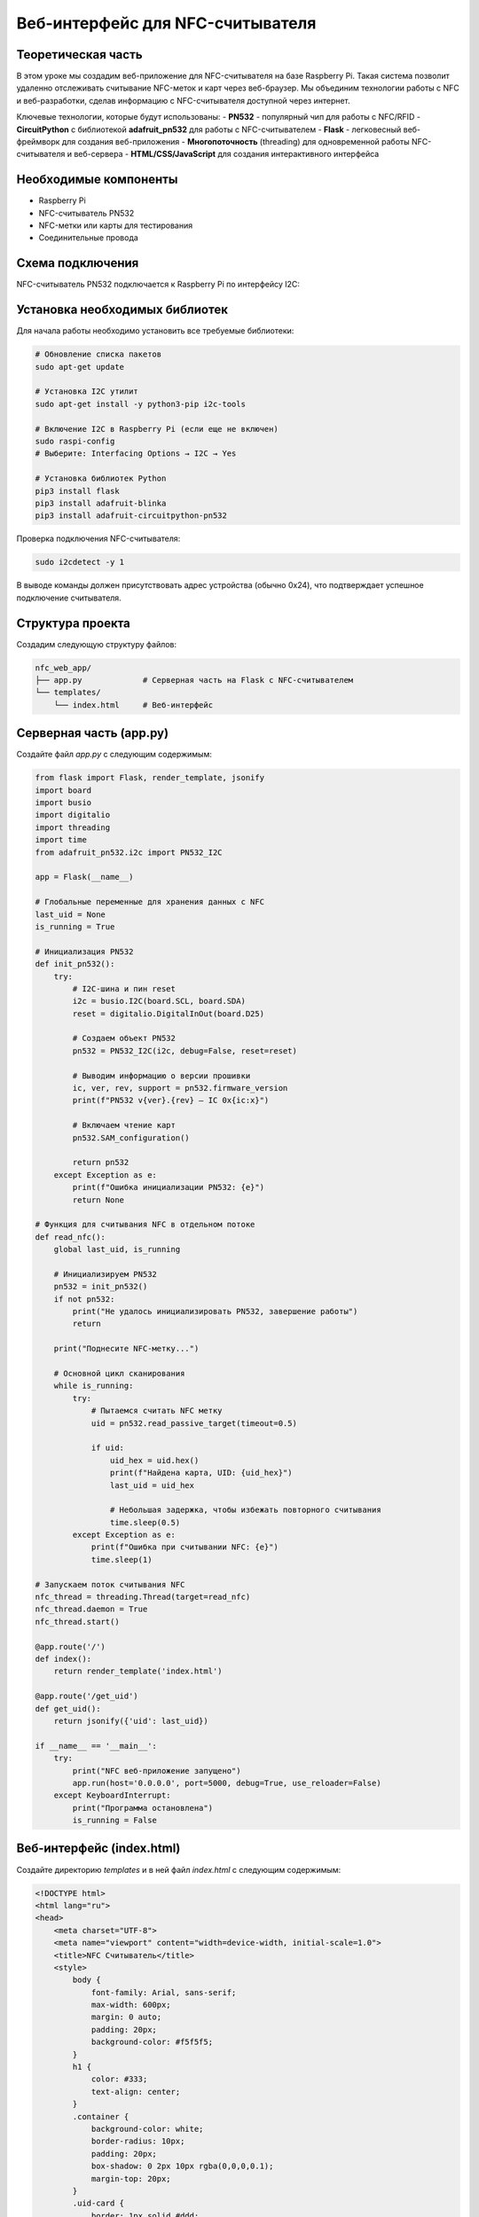 ========================================================================================================================
Веб-интерфейс для NFC-считывателя 
========================================================================================================================

Теоретическая часть
--------------------------------------
В этом уроке мы создадим веб-приложение для NFC-считывателя на базе Raspberry Pi. Такая система позволит удаленно отслеживать считывание NFC-меток и карт через веб-браузер. Мы объединим технологии работы с NFC и веб-разработки, сделав информацию с NFC-считывателя доступной через интернет.

Ключевые технологии, которые будут использованы:
- **PN532** - популярный чип для работы с NFC/RFID
- **CircuitPython** с библиотекой **adafruit_pn532** для работы с NFC-считывателем
- **Flask** - легковесный веб-фреймворк для создания веб-приложения
- **Многопоточность** (threading) для одновременной работы NFC-считывателя и веб-сервера
- **HTML/CSS/JavaScript** для создания интерактивного интерфейса

Необходимые компоненты
-----------------------------------------
- Raspberry Pi
- NFC-считыватель PN532
- NFC-метки или карты для тестирования
- Соединительные провода

Схема подключения
-------------------------------------------------------
NFC-считыватель PN532 подключается к Raspberry Pi по интерфейсу I2C:

Установка необходимых библиотек
---------------------------------------------------------------------
Для начала работы необходимо установить все требуемые библиотеки:

.. code-block:: bash

   # Обновление списка пакетов
   sudo apt-get update
   
   # Установка I2C утилит
   sudo apt-get install -y python3-pip i2c-tools
   
   # Включение I2C в Raspberry Pi (если еще не включен)
   sudo raspi-config
   # Выберите: Interfacing Options → I2C → Yes
   
   # Установка библиотек Python
   pip3 install flask
   pip3 install adafruit-blinka
   pip3 install adafruit-circuitpython-pn532

Проверка подключения NFC-считывателя:

.. code-block:: bash

   sudo i2cdetect -y 1

В выводе команды должен присутствовать адрес устройства (обычно 0x24), что подтверждает успешное подключение считывателя.

Структура проекта
--------------------------------------------------------------------------------------
Создадим следующую структуру файлов:

.. code-block:: bash

   nfc_web_app/
   ├── app.py             # Серверная часть на Flask с NFC-считывателем
   └── templates/
       └── index.html     # Веб-интерфейс

Серверная часть (app.py)
---------------------------------------------------------------------------------------------
Создайте файл `app.py` с следующим содержимым:

.. code-block:: python

   from flask import Flask, render_template, jsonify
   import board
   import busio
   import digitalio
   import threading
   import time
   from adafruit_pn532.i2c import PN532_I2C

   app = Flask(__name__)

   # Глобальные переменные для хранения данных с NFC
   last_uid = None
   is_running = True

   # Инициализация PN532
   def init_pn532():
       try:
           # I2C-шина и пин reset
           i2c = busio.I2C(board.SCL, board.SDA)
           reset = digitalio.DigitalInOut(board.D25)
           
           # Создаем объект PN532
           pn532 = PN532_I2C(i2c, debug=False, reset=reset)
           
           # Выводим информацию о версии прошивки
           ic, ver, rev, support = pn532.firmware_version
           print(f"PN532 v{ver}.{rev} — IC 0x{ic:x}")
           
           # Включаем чтение карт
           pn532.SAM_configuration()
           
           return pn532
       except Exception as e:
           print(f"Ошибка инициализации PN532: {e}")
           return None

   # Функция для считывания NFC в отдельном потоке
   def read_nfc():
       global last_uid, is_running
       
       # Инициализируем PN532
       pn532 = init_pn532()
       if not pn532:
           print("Не удалось инициализировать PN532, завершение работы")
           return
       
       print("Поднесите NFC-метку...")
       
       # Основной цикл сканирования
       while is_running:
           try:
               # Пытаемся считать NFC метку
               uid = pn532.read_passive_target(timeout=0.5)
               
               if uid:
                   uid_hex = uid.hex()
                   print(f"Найдена карта, UID: {uid_hex}")
                   last_uid = uid_hex
                   
                   # Небольшая задержка, чтобы избежать повторного считывания
                   time.sleep(0.5)
           except Exception as e:
               print(f"Ошибка при считывании NFC: {e}")
               time.sleep(1)

   # Запускаем поток считывания NFC
   nfc_thread = threading.Thread(target=read_nfc)
   nfc_thread.daemon = True
   nfc_thread.start()

   @app.route('/')
   def index():
       return render_template('index.html')

   @app.route('/get_uid')
   def get_uid():
       return jsonify({'uid': last_uid})

   if __name__ == '__main__':
       try:
           print("NFC веб-приложение запущено")
           app.run(host='0.0.0.0', port=5000, debug=True, use_reloader=False)
       except KeyboardInterrupt:
           print("Программа остановлена")
           is_running = False

Веб-интерфейс (index.html)
-----------------------------------------------------------------------------------------------
Создайте директорию `templates` и в ней файл `index.html` с следующим содержимым:

.. code-block:: html

   <!DOCTYPE html>
   <html lang="ru">
   <head>
       <meta charset="UTF-8">
       <meta name="viewport" content="width=device-width, initial-scale=1.0">
       <title>NFC Считыватель</title>
       <style>
           body {
               font-family: Arial, sans-serif;
               max-width: 600px;
               margin: 0 auto;
               padding: 20px;
               background-color: #f5f5f5;
           }
           h1 {
               color: #333;
               text-align: center;
           }
           .container {
               background-color: white;
               border-radius: 10px;
               padding: 20px;
               box-shadow: 0 2px 10px rgba(0,0,0,0.1);
               margin-top: 20px;
           }
           .uid-card {
               border: 1px solid #ddd;
               border-radius: 10px;
               padding: 20px;
               margin: 20px 0;
               background-color: #f9f9f9;
               text-align: center;
           }
           .uid-text {
               font-size: 22px;
               font-weight: bold;
               margin: 15px 0;
               font-family: monospace;
           }
           .status {
               text-align: center;
               font-style: italic;
               color: #666;
               margin: 10px 0;
           }
           .loading {
               display: inline-block;
               width: 20px;
               height: 20px;
               border: 3px solid #f3f3f3;
               border-top: 3px solid #3498db;
               border-radius: 50%;
               animation: spin 1s linear infinite;
               margin-right: 10px;
               vertical-align: middle;
           }
           @keyframes spin {
               0% { transform: rotate(0deg); }
               100% { transform: rotate(360deg); }
           }
           .last-update {
               text-align: right;
               font-size: 12px;
               color: #999;
               margin-top: 20px;
           }
           .nfc-icon {
               width: 80px;
               height: 80px;
               margin: 0 auto;
               display: block;
               background-color: #3498db;
               border-radius: 50%;
               position: relative;
           }
           .nfc-icon:before {
               content: "";
               position: absolute;
               top: 20%;
               left: 20%;
               width: 60%;
               height: 60%;
               border: 4px solid white;
               border-radius: 50%;
               box-sizing: border-box;
           }
       </style>
   </head>
   <body>
       <h1>NFC Считыватель</h1>
       
       <div class="container">
           <div class="nfc-icon"></div>
           
           <div class="status" id="status">
               <span class="loading"></span> Ожидание NFC метки...
           </div>
           
           <div class="uid-card">
               <h2>Последний считанный UID:</h2>
               <div class="uid-text" id="uid-display">Нет данных</div>
           </div>
           
           <div class="last-update" id="last-update">
               Последнее обновление: Никогда
           </div>
       </div>

       <script>
           // Функция для получения текущего времени в формате ЧЧ:ММ:СС
           function getCurrentTime() {
               const now = new Date();
               return now.toLocaleTimeString();
           }
           
           // Функция для получения UID с сервера
           function getUID() {
               fetch('/get_uid')
                   .then(response => response.json())
                   .then(data => {
                       const uidDisplay = document.getElementById('uid-display');
                       const status = document.getElementById('status');
                       const lastUpdate = document.getElementById('last-update');
                       
                       // Обновляем время последнего обновления
                       lastUpdate.textContent = 'Последнее обновление: ' + getCurrentTime();
                       
                       if (data.uid) {
                           // Если UID получен
                           uidDisplay.textContent = data.uid;
                           status.innerHTML = '<span style="color: green;">✓</span> NFC метка обнаружена';
                       } else {
                           // Если UID не получен
                           uidDisplay.textContent = 'Нет данных';
                           status.innerHTML = '<span class="loading"></span> Ожидание NFC метки...';
                       }
                   })
                   .catch(error => {
                       console.error('Ошибка:', error);
                       const status = document.getElementById('status');
                       status.innerHTML = '<span style="color: red;">✗</span> Ошибка связи с сервером';
                   });
           }
           
           // Получаем UID при загрузке страницы
           getUID();
           
           // Обновляем UID каждые 3 секунды
           setInterval(getUID, 3000);
           
           // Перезагружаем страницу каждую минуту
           setInterval(function() {
               location.reload();
           }, 60000);
       </script>
   </body>
   </html>

Запуск приложения
--------------------------------------------------------------------------------------
1. Создайте необходимую структуру директорий и файлы:

   .. code-block:: bash

      mkdir -p nfc_web_app/templates
      cd nfc_web_app
      # Создайте файлы app.py и templates/index.html с указанным выше содержимым

2. Запустите приложение:

   .. code-block:: bash

      python3 app.py

3. Откройте веб-браузер и перейдите по адресу:

   .. code-block:: bash

      http://<IP-адрес_Raspberry_Pi>:5000

Разбор кода
--------------------------------------------------------------------------------

### Серверная часть (app.py)

Рассмотрим ключевые элементы серверной части приложения:

**Инициализация и глобальные переменные:**

В начале кода мы создаем Flask-приложение и определяем глобальные переменные:

.. code-block:: python

   app = Flask(__name__)

   # Глобальные переменные для хранения данных с NFC
   last_uid = None
   is_running = True

- `last_uid` хранит последний считанный UID карты
- `is_running` управляет работой потока считывания

**Функция инициализации NFC-считывателя:**

Функция `init_pn532()` отвечает за инициализацию и настройку NFC-считывателя:

.. code-block:: python

   def init_pn532():
       try:
           # I2C-шина и пин reset
           i2c = busio.I2C(board.SCL, board.SDA)
           reset = digitalio.DigitalInOut(board.D25)
           
           # Создаем объект PN532
           pn532 = PN532_I2C(i2c, debug=False, reset=reset)
           
           # Выводим информацию о версии прошивки
           ic, ver, rev, support = pn532.firmware_version
           print(f"PN532 v{ver}.{rev} — IC 0x{ic:x}")
           
           # Включаем чтение карт
           pn532.SAM_configuration()
           
           return pn532
       except Exception as e:
           print(f"Ошибка инициализации PN532: {e}")
           return None

В этой функции:
1. Инициализируем I2C интерфейс для связи с PN532
2. Настраиваем пин сброса (reset)
3. Создаем объект PN532 и проверяем версию прошивки
4. Настраиваем Security Access Module (SAM) для работы с картами
5. Возвращаем инициализированный объект или None в случае ошибки

**Функция считывания NFC в отдельном потоке:**

.. code-block:: python

   def read_nfc():
       global last_uid, is_running
       
       # Инициализируем PN532
       pn532 = init_pn532()
       if not pn532:
           print("Не удалось инициализировать PN532, завершение работы")
           return
       
       print("Поднесите NFC-метку...")
       
       # Основной цикл сканирования
       while is_running:
           try:
               # Пытаемся считать NFC метку
               uid = pn532.read_passive_target(timeout=0.5)
               
               if uid:
                   uid_hex = uid.hex()
                   print(f"Найдена карта, UID: {uid_hex}")
                   last_uid = uid_hex
                   
                   # Небольшая задержка, чтобы избежать повторного считывания
                   time.sleep(0.5)
           except Exception as e:
               print(f"Ошибка при считывании NFC: {e}")
               time.sleep(1)

Функция `read_nfc()` запускается в отдельном потоке и выполняет:
1. Инициализацию NFC-считывателя
2. Постоянный опрос NFC-считывателя на наличие карты
3. При обнаружении карты сохраняет её UID в глобальную переменную

**Запуск потока считывания:**

.. code-block:: python

   nfc_thread = threading.Thread(target=read_nfc)
   nfc_thread.daemon = True
   nfc_thread.start()

Здесь мы:
1. Создаем новый поток, который будет выполнять функцию `read_nfc()`
2. Устанавливаем флаг `daemon=True`, чтобы поток автоматически завершался при выходе из основной программы
3. Запускаем поток

**Маршруты Flask:**

.. code-block:: python

   @app.route('/')
   def index():
       return render_template('index.html')

   @app.route('/get_uid')
   def get_uid():
       return jsonify({'uid': last_uid})

Создаем два маршрута:
1. `/` - для отображения веб-интерфейса
2. `/get_uid` - API-эндпоинт, который возвращает последний считанный UID в формате JSON

**Запуск веб-сервера:**

.. code-block:: python

   if __name__ == '__main__':
       try:
           print("NFC веб-приложение запущено")
           app.run(host='0.0.0.0', port=5000, debug=True, use_reloader=False)
       except KeyboardInterrupt:
           print("Программа остановлена")
           is_running = False

При запуске:
1. Выводим сообщение о запуске приложения
2. Запускаем Flask-сервер на всех интерфейсах (0.0.0.0)
3. Отключаем автоматическую перезагрузку (`use_reloader=False`), чтобы избежать проблем с потоками
4. При нажатии Ctrl+C устанавливаем `is_running=False` для корректного завершения потока считывания

### Веб-интерфейс (index.html)

Рассмотрим основные элементы веб-интерфейса:

**HTML-структура:**

HTML-документ содержит несколько ключевых элементов:
1. Заголовок страницы
2. Контейнер с иконкой NFC
3. Индикатор статуса
4. Карточку для отображения UID
5. Строку с временем последнего обновления

**CSS-стили:**

CSS-стили отвечают за внешний вид интерфейса:
- Адаптивный дизайн с максимальной шириной 600px
- Карточка с тенью для основного контента
- Анимированный индикатор загрузки
- Стилизованная иконка NFC
- Различные стили для статусов и текста

**JavaScript для взаимодействия с сервером:**

JavaScript-код выполняет следующие функции:
1. Получает текущее время для отображения времени обновления
2. Делает AJAX-запросы к API `/get_uid` для получения последнего UID
3. Обновляет интерфейс в зависимости от полученных данных
4. Настраивает автоматическое обновление каждые 3 секунды
5. Перезагружает страницу каждую минуту для обновления состояния

Ожидаемый результат
----------------------------------------------------------------------------------------

При запуске приложения и открытии веб-интерфейса вы увидите:
1. Страницу с иконкой NFC и статусом "Ожидание NFC метки..."
2. При поднесении NFC-карты или метки к считывателю, интерфейс обновится:

   - Статус изменится на "NFC метка обнаружена"
   - Отобразится UID карты
   - Обновится время последнего обновления

Интерфейс будет автоматически обновляться каждые 3 секунды, проверяя наличие новых данных с NFC-считывателя.

Возможные расширения проекта
-----------------------------------------------------------------------------------------------

Созданное приложение можно расширить несколькими способами:

1. **База данных зарегистрированных карт**:
   - Добавить SQLite или MySQL для хранения UID карт
   - Реализовать регистрацию новых карт через интерфейс
   - Показывать информацию о владельце карты при считывании

2. **Система контроля доступа**:
   - Добавить управление электронным замком через реле
   - Логирование всех попыток доступа с временной меткой
   - Разные уровни доступа для разных карт

3. **Мобильные уведомления**:
   - Отправлять push-уведомления при считывании определенных карт
   - Интеграция с Telegram, Email или SMS для оповещений

4. **Расширенная аналитика**:
   - Графики использования в течение дня/недели
   - Статистика посещаемости
   - Экспорт данных в различных форматах

5. **Защищенный доступ к интерфейсу**:
   - Авторизация для доступа к веб-интерфейсу
   - HTTPS для безопасного соединения
   - Различные роли пользователей (администратор, наблюдатель)

Советы по отладке
-------------------------------------------------------------------------------------

1. **Проблемы с I2C**:
   - Проверьте подключение проводов
   - Выполните `sudo i2cdetect -y 1` для проверки наличия устройства
   - Убедитесь, что I2C включен в `raspi-config`

2. **Не считываются карты**:
   - Проверьте расстояние между картой и считывателем (оптимально 1-3 см)
   - Убедитесь, что карта совместима с PN532 (ISO 14443A/MIFARE)
   - Проверьте питание считывателя (должно быть стабильным)

3. **Проблемы с веб-интерфейсом**:
   - Проверьте логи Flask на наличие ошибок
   - Используйте инструменты разработчика в браузере (F12) для проверки сетевых запросов
   - Если страница не обновляется, проверьте JavaScript-консоль на наличие ошибок

Заключение
------------------------------------------------------------------------------

В этом уроке мы создали полноценное веб-приложение для работы с NFC-считывателем. Мы научились:
- Подключать и инициализировать NFC-считыватель PN532
- Создавать многопоточное приложение для параллельной работы NFC и веб-сервера
- Разрабатывать API для обмена данными между сервером и клиентом
- Создавать интерактивный веб-интерфейс с автоматическим обновлением

Такое приложение может служить основой для различных проектов, связанных с NFC-технологиями: от простых систем идентификации до комплексных решений контроля доступа.